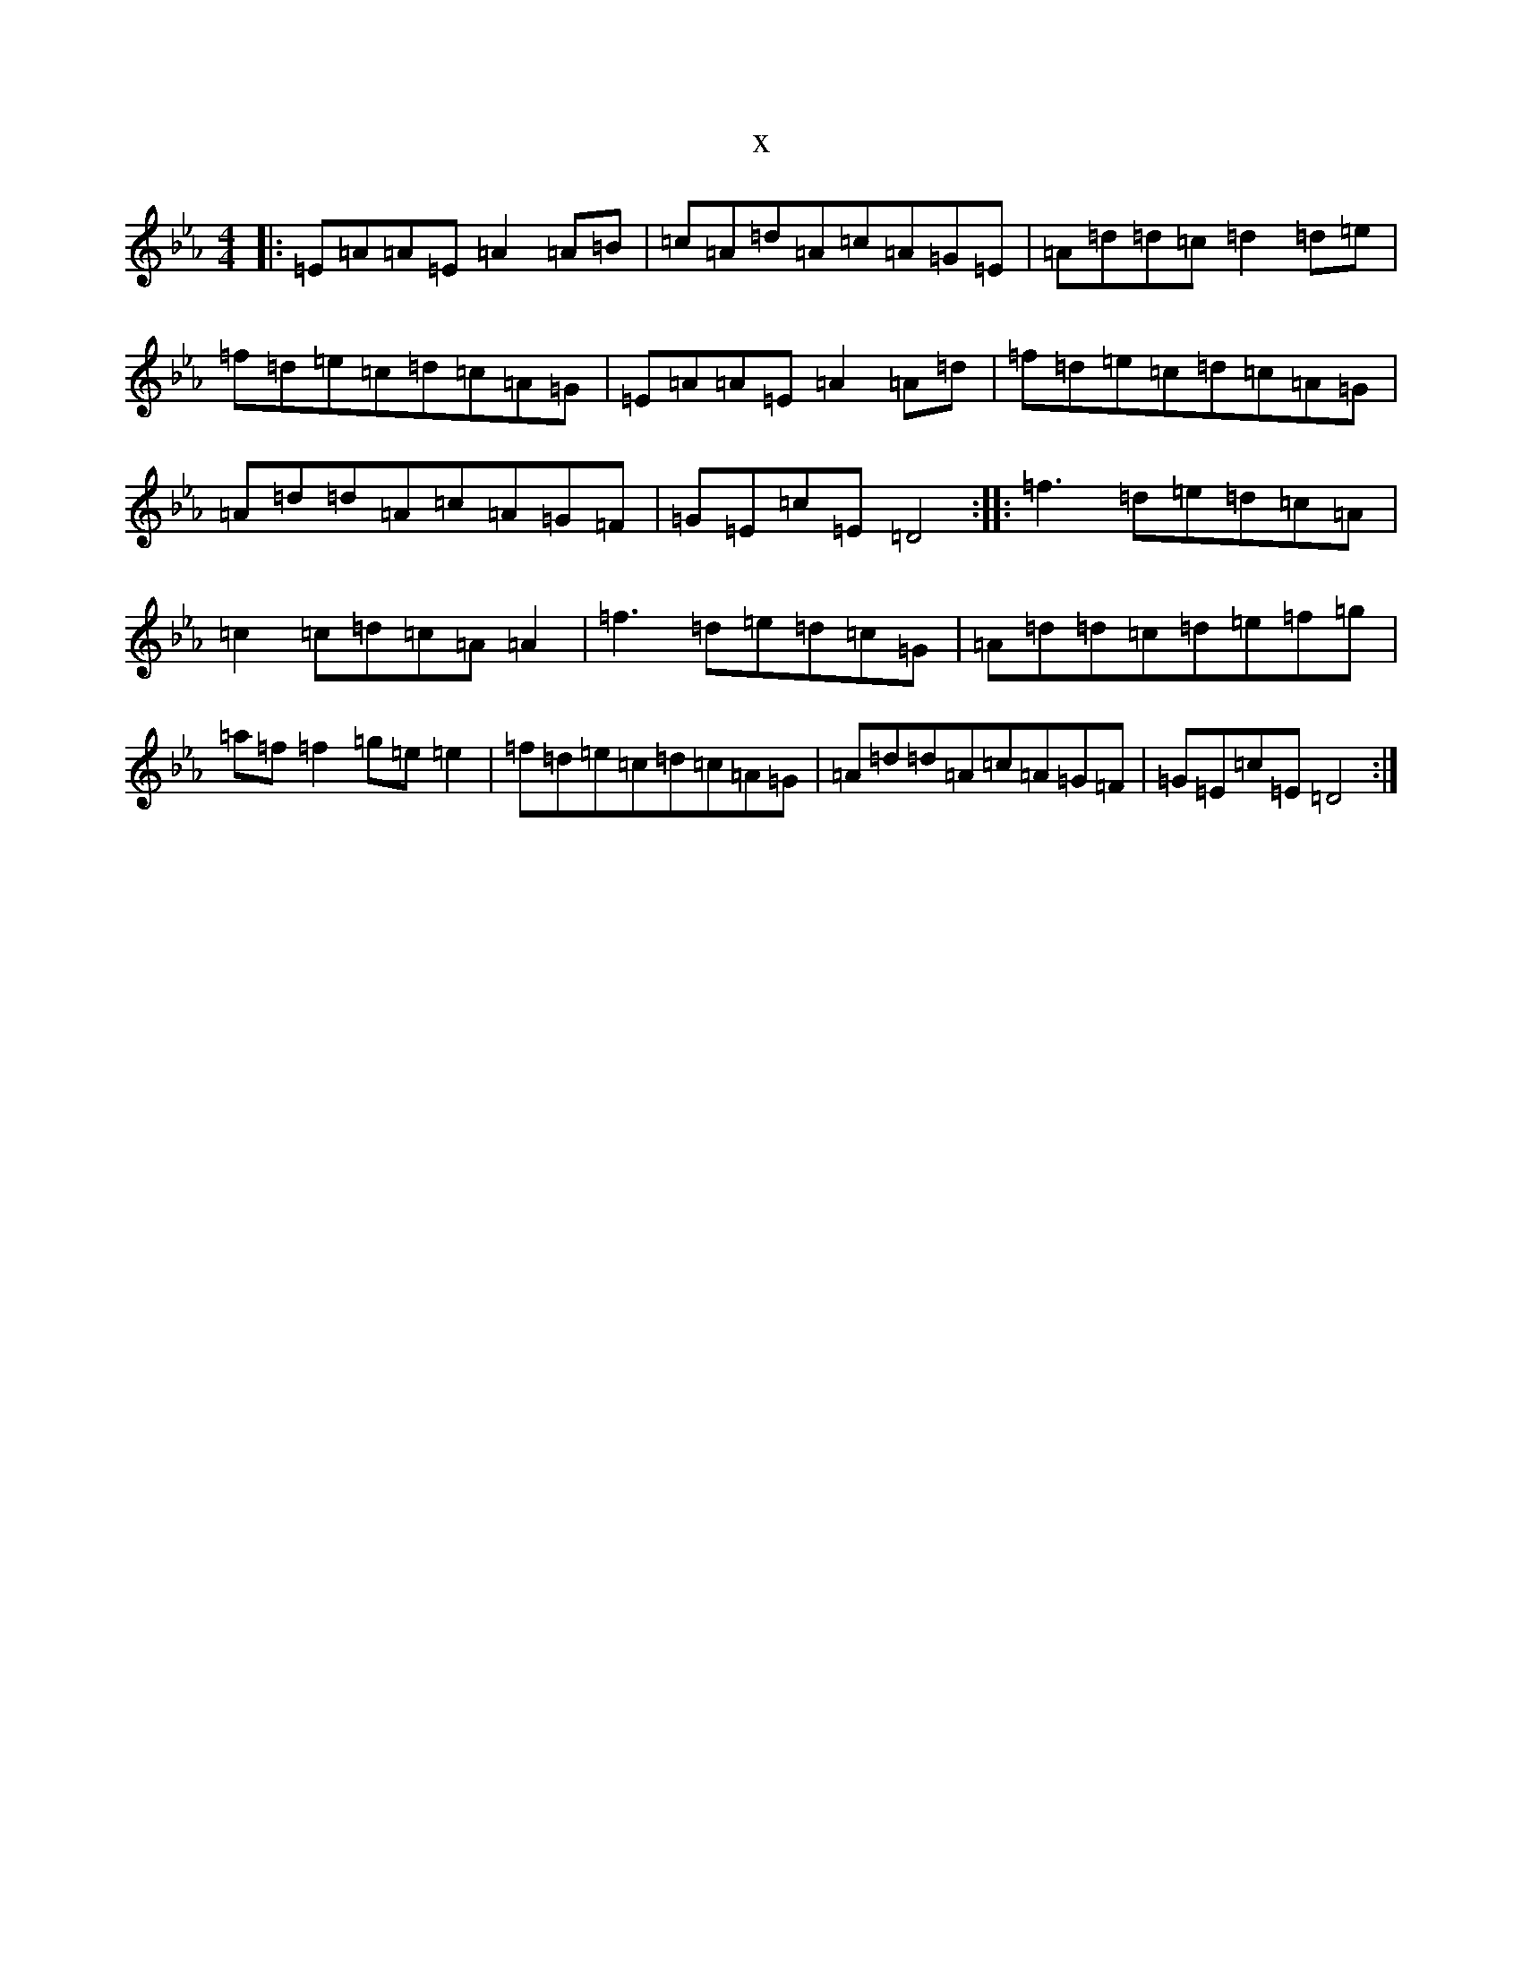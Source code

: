 X:17067
T:x
L:1/8
M:4/4
K: C minor
|:=E=A=A=E=A2=A=B|=c=A=d=A=c=A=G=E|=A=d=d=c=d2=d=e|=f=d=e=c=d=c=A=G|=E=A=A=E=A2=A=d|=f=d=e=c=d=c=A=G|=A=d=d=A=c=A=G=F|=G=E=c=E=D4:||:=f3=d=e=d=c=A|=c2=c=d=c=A=A2|=f3=d=e=d=c=G|=A=d=d=c=d=e=f=g|=a=f=f2=g=e=e2|=f=d=e=c=d=c=A=G|=A=d=d=A=c=A=G=F|=G=E=c=E=D4:|